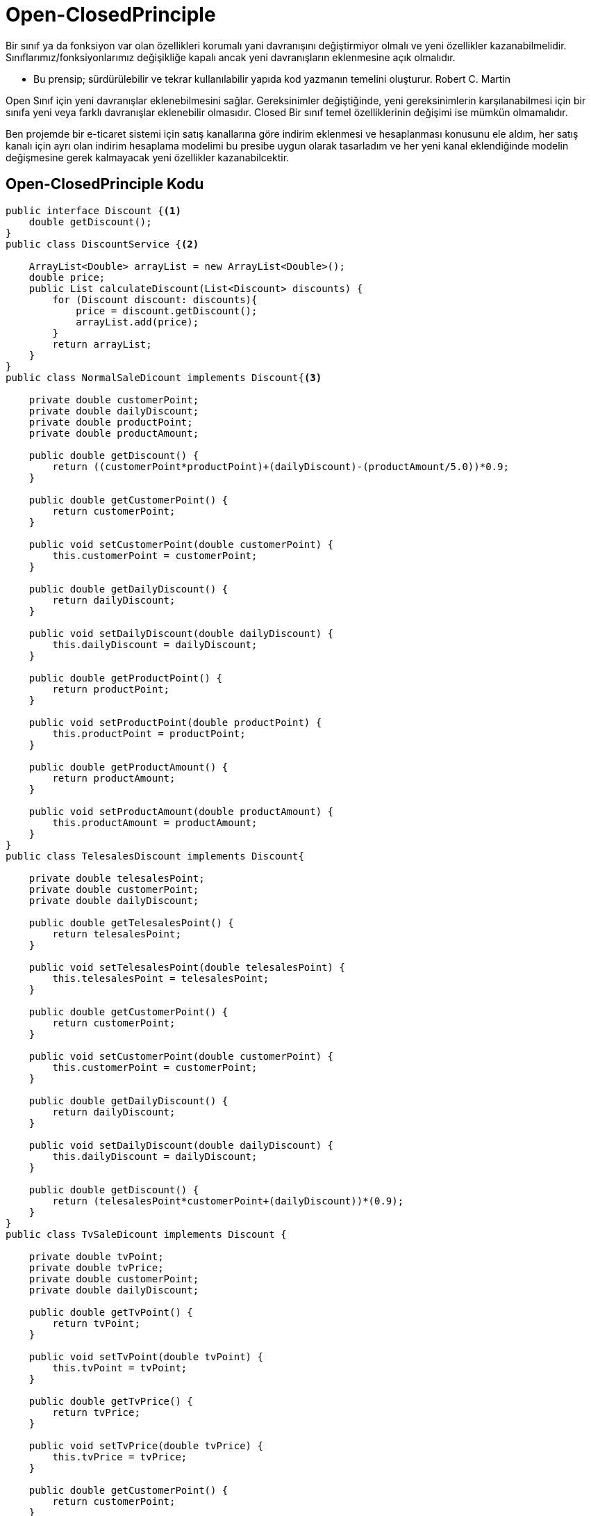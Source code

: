 = Open-ClosedPrinciple

Bir sınıf ya da fonksiyon var olan özellikleri korumalı yani davranışını değiştirmiyor olmalı ve yeni özellikler kazanabilmelidir.
Sınıflarımız/fonksiyonlarımız değişikliğe kapalı ancak yeni davranışların eklenmesine açık olmalıdır.


* Bu prensip; sürdürülebilir ve tekrar kullanılabilir yapıda kod yazmanın temelini oluşturur.
Robert C. Martin

Open Sınıf için yeni davranışlar eklenebilmesini sağlar. Gereksinimler değiştiğinde, yeni gereksinimlerin karşılanabilmesi için bir sınıfa yeni veya farklı davranışlar eklenebilir olmasıdır.
Closed Bir sınıf temel özelliklerinin değişimi ise mümkün olmamalıdır.

Ben projemde bir e-ticaret sistemi için satış kanallarına göre indirim eklenmesi ve hesaplanması konusunu ele aldım, her satış kanalı için ayrı olan indirim hesaplama modelimi bu presibe uygun olarak tasarladım ve her yeni kanal eklendiğinde modelin değişmesine gerek kalmayacak yeni özellikler kazanabilcektir.

== Open-ClosedPrinciple Kodu

[source,Java]
----
public interface Discount {<1>
    double getDiscount();
}
public class DiscountService {<2>

    ArrayList<Double> arrayList = new ArrayList<Double>();
    double price;
    public List calculateDiscount(List<Discount> discounts) {
        for (Discount discount: discounts){
            price = discount.getDiscount();
            arrayList.add(price);
        }
        return arrayList;
    }
}
public class NormalSaleDicount implements Discount{<3>

    private double customerPoint;
    private double dailyDiscount;
    private double productPoint;
    private double productAmount;

    public double getDiscount() {
        return ((customerPoint*productPoint)+(dailyDiscount)-(productAmount/5.0))*0.9;
    }

    public double getCustomerPoint() {
        return customerPoint;
    }

    public void setCustomerPoint(double customerPoint) {
        this.customerPoint = customerPoint;
    }

    public double getDailyDiscount() {
        return dailyDiscount;
    }

    public void setDailyDiscount(double dailyDiscount) {
        this.dailyDiscount = dailyDiscount;
    }

    public double getProductPoint() {
        return productPoint;
    }

    public void setProductPoint(double productPoint) {
        this.productPoint = productPoint;
    }

    public double getProductAmount() {
        return productAmount;
    }

    public void setProductAmount(double productAmount) {
        this.productAmount = productAmount;
    }
}
public class TelesalesDiscount implements Discount{

    private double telesalesPoint;
    private double customerPoint;
    private double dailyDiscount;

    public double getTelesalesPoint() {
        return telesalesPoint;
    }

    public void setTelesalesPoint(double telesalesPoint) {
        this.telesalesPoint = telesalesPoint;
    }

    public double getCustomerPoint() {
        return customerPoint;
    }

    public void setCustomerPoint(double customerPoint) {
        this.customerPoint = customerPoint;
    }

    public double getDailyDiscount() {
        return dailyDiscount;
    }

    public void setDailyDiscount(double dailyDiscount) {
        this.dailyDiscount = dailyDiscount;
    }

    public double getDiscount() {
        return (telesalesPoint*customerPoint+(dailyDiscount))*(0.9);
    }
}
public class TvSaleDicount implements Discount {

    private double tvPoint;
    private double tvPrice;
    private double customerPoint;
    private double dailyDiscount;

    public double getTvPoint() {
        return tvPoint;
    }

    public void setTvPoint(double tvPoint) {
        this.tvPoint = tvPoint;
    }

    public double getTvPrice() {
        return tvPrice;
    }

    public void setTvPrice(double tvPrice) {
        this.tvPrice = tvPrice;
    }

    public double getCustomerPoint() {
        return customerPoint;
    }

    public void setCustomerPoint(double customerPoint) {
        this.customerPoint = customerPoint;
    }

    public double getDailyDiscount() {
        return dailyDiscount;
    }

    public void setDailyDiscount(double dailyDiscount) {
        this.dailyDiscount = dailyDiscount;
    }

    public double getDiscount() {
        return (customerPoint*tvPoint+(dailyDiscount)-(tvPrice*(0.1)))*(0.9);
    }
}
public class Main {

    public static void main(String[] args){
        NormalSaleDicount normalSaleDicount = new NormalSaleDicount();
        normalSaleDicount.setCustomerPoint(Double.valueOf(5));
        normalSaleDicount.setDailyDiscount(Double.valueOf(4));
        normalSaleDicount.setProductAmount(Double.valueOf(100));
        normalSaleDicount.setProductPoint(Double.valueOf(25));

        TelesalesDiscount telesalesDiscount = new TelesalesDiscount();
        telesalesDiscount.setCustomerPoint(Double.valueOf(10));
        telesalesDiscount.setDailyDiscount(Double.valueOf(5));
        telesalesDiscount.setTelesalesPoint(Double.valueOf(20));

        TvSaleDicount tvSaleDicount = new TvSaleDicount();
        tvSaleDicount.setCustomerPoint(Double.valueOf(15));
        tvSaleDicount.setDailyDiscount(Double.valueOf(10));
        tvSaleDicount.setTvPoint(Double.valueOf(1));
        tvSaleDicount.setTvPrice(Double.valueOf(30));

        ArrayList<Discount> arrayList = new ArrayList<Discount>();
        arrayList.add(normalSaleDicount);
        arrayList.add(telesalesDiscount);
        arrayList.add(tvSaleDicount);


        DiscountService discountService = new DiscountService();
        System.out.println(discountService.calculateDiscount(arrayList));
    }
}
----

<1> Burada  getDiscount metodumuzu bulunduran interfacemizi oluşturuyoruz.
<2> Burada prensibimize uygun hesaplama yaptığımız servisimizi yazıyoruz
<3> Burada diğer satış kanallarımızda yaptığımız gibi farklı indirim hesaplama işlemini yazıyoruz.

=== Kod Çıktısı
image::EkranGörüntüsü.PNG[]
Kod çıktısı olarak open-closed prensibimize uygun olarak hesaplanmış indirim değerlerini görüyoruz.

== UML Diyagramı
....
@startuml
title Classes - Class Diagram
rectangle OpenClosedPrinciple{
interface Discount<<interface>> {
  +void getDiscount()
}
class NormalSaleDicount{
  -double customerPoint
  -double dailyDiscount
  -double productPoint
  -double productAmount
  +double getDiscount()
}
class TelesalesDiscount{
  -double telesalesPoint
  -double customerPoint
  -double dailyDiscount
  +double getDiscount()
}
class TvSaleDicount{
  -double tvPoint
  -double tvPrice
  -double customerPoint
  -double dailyDiscount
  +double getDiscount()
}
}
class DiscountService {
  +ArrayList<Double> arrayList
  +double price
  +List calculateDiscount()
}
class Main{
  +void main()
}
Discount<|.. NormalSaleDicount
Discount<|.. TelesalesDiscount
Discount<|.. TvSaleDicount
Main--> DiscountService
DiscountService -right->OpenClosedPrinciple
@enduml
....
image::UML.png[]